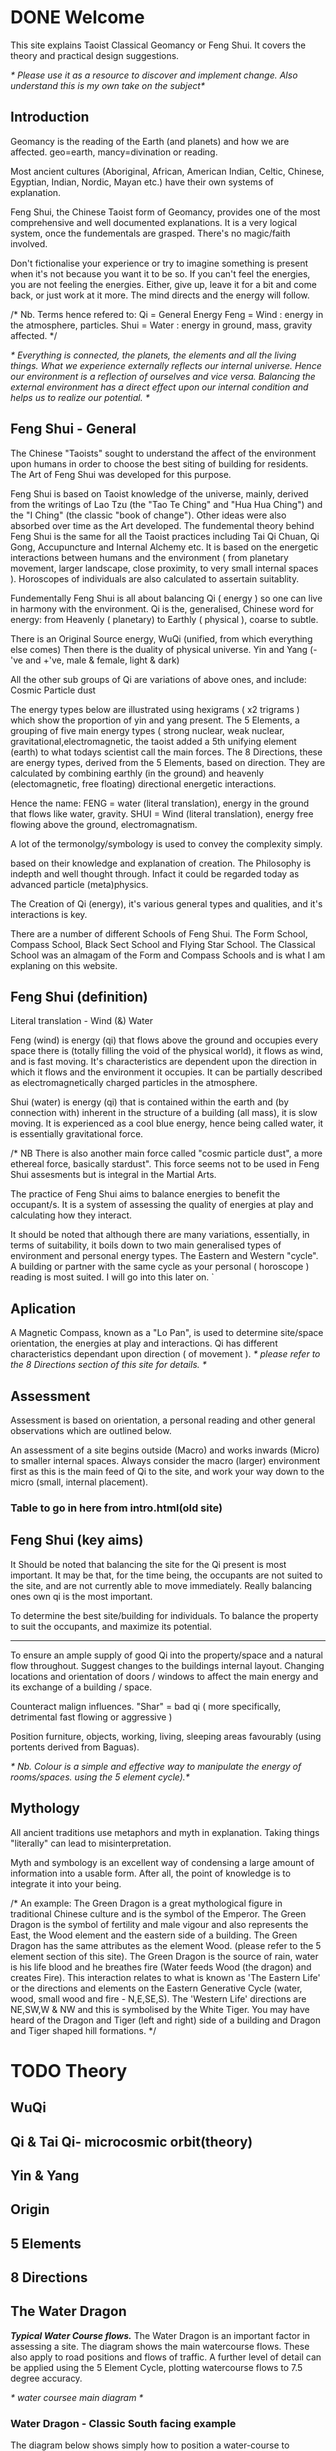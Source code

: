 * DONE Welcome

This site explains Taoist Classical Geomancy or Feng Shui.
It covers the theory and practical design suggestions. 

/* Please use it as a resource to discover and implement change.
   Also understand this is my own take on the subject*/
** Introduction
Geomancy is the reading of the Earth (and planets) and how we are affected.
geo=earth, mancy=divination or reading.

Most ancient cultures (Aboriginal, African, American Indian, Celtic, Chinese, Egyptian, Indian, Nordic, Mayan etc.) have their own systems of explanation.

Feng Shui, the Chinese Taoist form of Geomancy, provides one of the most comprehensive and well documented explanations.
It is a very logical system, once the fundementals are grasped.
There's no magic/faith involved.
 
Don't fictionalise your experience or try to imagine something is present when it's not because you want it to be so.
If you can't feel the energies, you are not feeling the energies. Either, give up, leave it for a bit and come back, or just work at
it more. The mind directs and the energy will follow. 

/* Nb. Terms hence refered to:
       Qi   = General Energy
       Feng = Wind  : energy in the atmosphere, particles.
       Shui = Water : energy in ground, mass, gravity affected.
 */

/* Everything is connected, the planets, the elements and all the living things. What we experience externally reflects our internal universe. Hence our environment is a reflection of ourselves and vice versa. Balancing the external environment has a direct effect upon our internal condition and helps us to realize our potential. */
** Feng Shui - General
The Chinese "Taoists" sought to understand the affect of the environment upon humans in order to choose the best siting of building for residents. The Art of Feng Shui was developed for this purpose.

Feng Shui is based on Taoist knowledge of the universe, mainly, derived from the writings of Lao Tzu (the "Tao Te Ching" and "Hua Hua Ching") and the "I Ching" (the classic "book of change"). Other ideas were also absorbed over time as the Art developed.
The fundemental theory behind Feng Shui is the same for all the Taoist practices including Tai Qi Chuan, Qi Gong, Accupuncture and Internal Alchemy etc. It is based on the energetic interactions between humans and the environment ( from planetary movement, larger landscape, close proximity, to very small internal spaces ). Horoscopes of individuals are also calculated to assertain suitablity.


Fundementally Feng Shui is all about balancing Qi ( energy ) so one can live in harmony with the environment.
Qi is the, generalised, Chinese word for energy: from Heavenly ( planetary) to Earthly ( physical ), coarse to subtle.

There is an Original Source energy, WuQi (unified, from which everything else comes)
Then there is the duality of physical universe. Yin and Yang (-'ve and +'ve, male & female, light & dark)

All the other sub groups of Qi are variations of above ones, and include:
Cosmic Particle dust

The energy types below are illustrated using hexigrams ( x2 trigrams ) which show the proportion of yin and yang present. 
The 5 Elements, a grouping of five main energy types ( strong nuclear, weak nuclear, gravitational,electromagnetic, the taoist added a 5th unifying element (earth) to what todays scientist call the main forces.
The 8 Directions, these are energy types, derived from the 5 Elements, based on direction. They are calculated by combining earthly (in the ground)  and heavenly (electomagnetic, free floating) directional energetic interactions. 

Hence the name:
FENG = water (literal translation), energy in the ground that flows like water, gravity.
SHUI = Wind (literal translation), energy free flowing above the ground, electromagnatism.

A lot of the termonolgy/symbology is used to convey the complexity simply. 







 based on their knowledge and explanation of creation. The Philosophy is indepth and well thought through. Infact it could be regarded today as advanced particle (meta)physics.


The Creation of Qi (energy), it's  various general types and qualities, and it's interactions is key.

There are a number of different Schools of Feng Shui. The Form School, Compass School, Black Sect School and Flying Star School.
The Classical School was an almagam of the Form and Compass Schools and is what I am explaning on this website.

** Feng Shui (definition)
Literal translation - Wind (&) Water

Feng (wind) is energy (qi) that flows above the ground and occupies every space there is (totally filling the void of the physical world), it flows as wind, and is fast moving. It's characteristics are dependent upon the direction in which it flows and the environment it occupies. It can be partially described as electromagnetically charged particles in the atmosphere.

Shui (water) is energy (qi) that is contained within the earth and (by connection with) inherent in the structure of a building (all mass), it is slow moving. 
It is experienced as a cool blue energy, hence being called water, it is essentially gravitational force.

/* NB There is also another main force called "cosmic particle dust", a more ethereal force, basically stardust". This force seems not to be used in Feng Shui assesments but is integral in the Martial Arts.

The practice of Feng Shui aims to balance energies to benefit the occupant/s. It is a system of assessing the quality of energies at play and calculating how they interact.

It should be noted that although there are many variations, essentially, in terms of suitability, it boils down to two main generalised types of environment and personal energy types. The Eastern and Western "cycle".
A building or partner with the same cycle as your personal ( horoscope ) reading is most suited.
I will go into this later on. 
`
** Aplication

A Magnetic Compass, known as a "Lo Pan", is used to determine site/space orientation, the energies at play and interactions. Qi has different characteristics dependant upon direction ( of movement ).
/* please refer to the 8 Directions section of this site for details. */


** Assessment
Assessment is based on orientation, a personal reading  and other general observations which are outlined below. 

An assessment of a site begins outside (Macro) and works inwards (Micro) to smaller internal spaces. 
Always consider the macro (larger) environment first as this is the main feed of Qi to the site, and work your way down to the micro (small, internal placement).

*** Table to go in here from intro.html(old site)

** Feng Shui (key aims)

It Should be noted that balancing the site for the Qi present is most important. It may be that, for the time being, the occupants are not suited to the site, and are not currently able to move immediately. Really balancing ones own qi is the most important.

To determine the best site/building for individuals.
To balance the property to suit the occupants, and maximize its potential.
-------
To ensure an ample supply of good Qi into the property/space and a natural flow throughout.
Suggest changes to the buildings internal layout.
Changing locations and orientation of doors / windows to affect the main energy and its exchange of   a building / space.

Counteract malign influences. 
"Shar" = bad qi ( more specifically, detrimental fast flowing or aggressive )

Position furniture, objects, working, living, sleeping areas favourably (using portents derived from Baguas).

/* Nb. Colour is a simple and effective way to manipulate the energy of rooms/spaces. using the 5 element cycle).*/


** Mythology

All ancient traditions use metaphors and myth in explanation.
Taking things "literally" can lead to misinterpretation.

Myth and symbology is an excellent way of condensing a large amount of information into a usable form. After all, the point of knowledge is to integrate it into your being.

/*
An example:
The Green Dragon is a great mythological figure in traditional Chinese culture  and is  the symbol of the Emperor. The Green Dragon is the symbol of fertility and male vigour and also represents the East, the Wood element and the eastern side of a building. The Green Dragon has the same attributes as the element Wood. (please refer to the  5 element section of this site). The Green Dragon is the source of rain,  water is his life blood and he breathes fire (Water feeds Wood (the dragon) and creates Fire). This interaction relates to what is known as 'The Eastern Life' or the directions and elements on the Eastern Generative Cycle (water, wood, small wood and fire - N,E,SE,S). The 'Western Life' directions are NE,SW,W & NW and this is symbolised by the White Tiger. You may have heard of the Dragon and Tiger (left and right) side of a building and Dragon and Tiger shaped hill formations. 
*/



* TODO Theory
** WuQi

** Qi & Tai Qi- microcosmic orbit(theory)
** Yin & Yang
** Origin
** 5 Elements
** 8 Directions
** The Water Dragon
/*Typical Water Course flows.*/
The Water Dragon is an important factor in assessing a site. The diagram shows the main watercourse flows. 
These also apply to road positions and flows of traffic.
A further level of detail can be applied using the 5 Element Cycle, plotting watercourse flows to 7.5 degree accuracy.

/* water coursee main diagram */

*** Water Dragon - Classic South facing example

The diagram below shows simply how to position a water-course to optimum beneficial effect ( for a south facing site).

The WATER DRAGON calculation is basically derived using the 5 ELEMENTS CYCLE in respect of directional flows: accuracy is typically to 7.5 degrees

/* South water dragon diagram */

/* NB: The energetic interaction at the main entrance is  FIRE Qi ( feng ) flowing towards the site. The watercourse brings an active and newly replenished source of WOOD quality Qi (flowing from the east ). WOOD feeding FIRE is very beneficial (see the 5 element section). The best exit of the watercourse is to the NW (METAL) and underground as FIRE controls METAL. */

** Siting buildings
*Environmental forms*
The environment in which site is located and the form of the site itself is important in a Feng Shui assessment. The illustration shows how the form is read in relation to the 5 elements. 

The suitability of the building and its function/s to its environment is done using the 5 element cycle.

/* e.g.. An EARTH building (terrace) in a FIRE environment (peaked mountains or facing a gable end building/s) is very beneficial for living and working - FIRE feeds EARTH.*/ 

/* NB. Some environmental relationships provide good short term interactions but have bad long term repercussions.*/

** Horoscope
Your Annual number gives you your Element by year of birth.

Your Personal number gives you your Element by solar month.

A  full reading will give you your day and minute of birth.

/* diagram chart of dates */
--------
Your personal element gives guidance on whether you are more suited to the energies that occur in an Eastern Life or Western life environment.

Eastern Life directions  = N (water), E (wood), SE (small wood) & S (fire).

Western Life directions = NE (small earth), SW (earth), W (metal) & NW (big metal).

/* eastern and western lo shu square diagram */

----------
*zodiac signs*
The twelve Zodiac signs (12 year & 12 month cycle) are listed in order.
/* list animals */

/* N.B. These zodiac Animals are symbolic of the energy types. So there is a symbolic animal for each Year (12 year cycle - gives overall indication), a  monthly ( 12 solar month cycle - gives further detail), and time of birth (gives even further detail). However your Personal Element is sufficient for ascertaining the best directions for you.*/

[link wiki}



* DONE Advanced
** Preamble
When humans lived more simply, in constant and direct contact with nature (working outside), it was easier to connect and absorb basic and subtle energies.

Chinese Taoists identified a supreme natural power which they called "WU QI".

Wu Qi means nothingness (original source) we might call it God. 

One theory is that the "nothingness" is infact "Dark Matter" & "Dark energy" (now believed to be the same thing), or subtle sub-atomic entities. “Dark Matter/Dark energy” is thought by Physicists to makes up the majority of the universe accounting for approximately 90%, with the remaining 10% being the physical universe, or what man knows to exist (planets, people, stuff ,gases, atoms).

Wu Qi fills the universe. 
Connectivity is key in Taoist metaphysics, everything is connected. Even looking at a star, not only are you connected by reflected light, you are seeing the past. 
Connecting with nature helps us to draw upon this source.

/* diagram of dark matter make up */

Zero point field (ZPF) is well known by scientists, it describes what is left in a vacuum (a state which cannot exist?) or nothingness. This field (or interconnected matrix linking everything in the universe) is full of subatomic activity. ZPF helps explain the Taoists belief that everything is at the centre of the universe as everything is connected to everything else.

It is this connectivity which reveals infinite possibility. Atoms constantly lose and gain energy from the sub-atomic activity occurring in the ZPF and it is this perpetual activity which creates stability.

It is likely that this field is what Taoist Alchemy is tapping into. 

*Science overlap*
maybe add a section here.


*General Theory*

From nothing to something, creation (see diagram opposite). Wu Qi (nothingness/unity) becomes Tai Qi (perfect balance) consisting of  the main Primordial Forces, Heaven (male,positive charge,warm, spirit) and Earth (female, negative charge, cool, life giving).

The state of Tai Qi splits into Yin and Yang the subsequent interaction and proportion gives rise to the 5 elements (something physical). This occurs instantaneously. The 5 elements describe the quality of the main subtle energies at play (duality/physical state) and  is dependant upon the proportion of yin and yang (+'ve, -'ve ) present.

This classification is for general energy quality (the 64 hexagrams give a more detailed description). Each element has its own particular quality (vibration/field of influence). Colours, sounds, shapes, direction of movement, emotions, organs (&functions) and planets have a distinct elemental quality.

The Binary system of Trigrams and Hexagrams was devised by the Taoists to gives a guide to the subtle energies and how they interact. There are 8 trigram variations which when combined (8x8) give rise to the 64 hexagrams (which you may be aware of from the “I Ching”) which describe the quality of energy. A solid line indicates Yang, a broken line indicates Yin. You read from the bottom (earthly level, gives main sex) upwards (heavenly level).
/* wuqi origin diagram */

*NB* Put the whole lot in and expand!!!!!!

** Personal Qi work
Add a piece about Mantak Chia etc.
Tai qi, internal alchemy, microcosmic orbit etc
* Practice
** Siting buildings
*** Environmental forms
The environment in which site is located and the form of the site itself is important in a Feng Shui assessment. The illustration shows how the form is read in relation to the 5 elements. 

The suitability of the building and its function/s to its environment is done using the 5 element cycle.

/* e.g.. An EARTH building (terrace) in a FIRE environment (peaked mountains or facing a gable end building/s) is very beneficial for living and working - FIRE feeds EARTH.*/ 

/* NB. Some environmental relationships provide good short term interactions but have bad long term repercussions.*/

** The Water Dragon
/*Typical Water Course flows.*/
The Water Dragon is an important factor in assessing a site. The diagram shows the main watercourse flows. 
These also apply to road positions and flows of traffic.
A further level of detail can be applied using the 5 Element Cycle, plotting watercourse flows to 7.5 degree accuracy.

/* water coursee main diagram */

*** Water Dragon - Classic South facing example

The diagram below shows simply how to position a water-course to optimum beneficial effect ( for a south facing site).

The WATER DRAGON calculation is basically derived using the 5 ELEMENTS CYCLE in respect of directional flows: accuracy is typically to 7.5 degrees

/* South water dragon diagram */

/* NB: The energetic interaction at the main entrance is  FIRE Qi ( feng ) flowing towards the site. The watercourse brings an active and newly replenished source of WOOD quality Qi (flowing from the east ). WOOD feeding FIRE is very beneficial (see the 5 element section). The best exit of the watercourse is to the NW (METAL) and underground as FIRE controls METAL. */

** Tai Chi, Qi Gong practice.
How to apply *Feng Shui*  principles to your environment.

*Macro* to *Micro*

